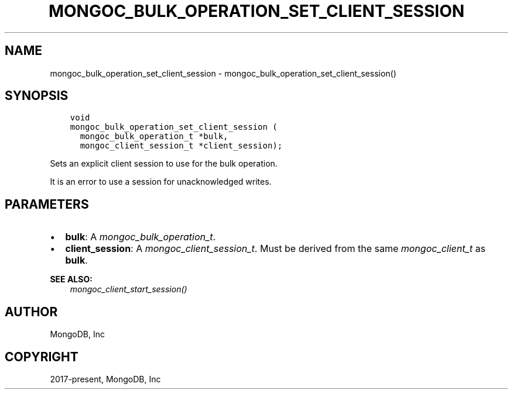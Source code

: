 .\" Man page generated from reStructuredText.
.
.
.nr rst2man-indent-level 0
.
.de1 rstReportMargin
\\$1 \\n[an-margin]
level \\n[rst2man-indent-level]
level margin: \\n[rst2man-indent\\n[rst2man-indent-level]]
-
\\n[rst2man-indent0]
\\n[rst2man-indent1]
\\n[rst2man-indent2]
..
.de1 INDENT
.\" .rstReportMargin pre:
. RS \\$1
. nr rst2man-indent\\n[rst2man-indent-level] \\n[an-margin]
. nr rst2man-indent-level +1
.\" .rstReportMargin post:
..
.de UNINDENT
. RE
.\" indent \\n[an-margin]
.\" old: \\n[rst2man-indent\\n[rst2man-indent-level]]
.nr rst2man-indent-level -1
.\" new: \\n[rst2man-indent\\n[rst2man-indent-level]]
.in \\n[rst2man-indent\\n[rst2man-indent-level]]u
..
.TH "MONGOC_BULK_OPERATION_SET_CLIENT_SESSION" "3" "Apr 04, 2023" "1.23.3" "libmongoc"
.SH NAME
mongoc_bulk_operation_set_client_session \- mongoc_bulk_operation_set_client_session()
.SH SYNOPSIS
.INDENT 0.0
.INDENT 3.5
.sp
.nf
.ft C
void
mongoc_bulk_operation_set_client_session (
  mongoc_bulk_operation_t *bulk,
  mongoc_client_session_t *client_session);
.ft P
.fi
.UNINDENT
.UNINDENT
.sp
Sets an explicit client session to use for the bulk operation.
.sp
It is an error to use a session for unacknowledged writes.
.SH PARAMETERS
.INDENT 0.0
.IP \(bu 2
\fBbulk\fP: A \fI\%mongoc_bulk_operation_t\fP\&.
.IP \(bu 2
\fBclient_session\fP: A \fI\%mongoc_client_session_t\fP\&. Must be derived from the same \fI\%mongoc_client_t\fP as \fBbulk\fP\&.
.UNINDENT
.sp
\fBSEE ALSO:\fP
.INDENT 0.0
.INDENT 3.5
.nf
\fI\%mongoc_client_start_session()\fP
.fi
.sp
.UNINDENT
.UNINDENT
.SH AUTHOR
MongoDB, Inc
.SH COPYRIGHT
2017-present, MongoDB, Inc
.\" Generated by docutils manpage writer.
.
